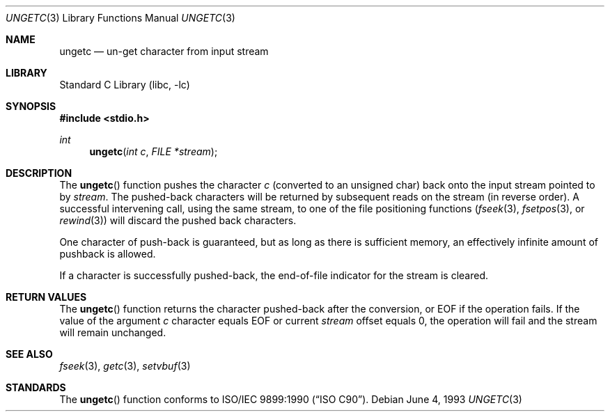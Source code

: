 .\" Copyright (c) 1990, 1991, 1993
.\"	The Regents of the University of California.  All rights reserved.
.\"
.\" This code is derived from software contributed to Berkeley by
.\" Chris Torek and the American National Standards Committee X3,
.\" on Information Processing Systems.
.\"
.\" Redistribution and use in source and binary forms, with or without
.\" modification, are permitted provided that the following conditions
.\" are met:
.\" 1. Redistributions of source code must retain the above copyright
.\"    notice, this list of conditions and the following disclaimer.
.\" 2. Redistributions in binary form must reproduce the above copyright
.\"    notice, this list of conditions and the following disclaimer in the
.\"    documentation and/or other materials provided with the distribution.
.\" 3. All advertising materials mentioning features or use of this software
.\"    must display the following acknowledgement:
.\"	This product includes software developed by the University of
.\"	California, Berkeley and its contributors.
.\" 4. Neither the name of the University nor the names of its contributors
.\"    may be used to endorse or promote products derived from this software
.\"    without specific prior written permission.
.\"
.\" THIS SOFTWARE IS PROVIDED BY THE REGENTS AND CONTRIBUTORS ``AS IS'' AND
.\" ANY EXPRESS OR IMPLIED WARRANTIES, INCLUDING, BUT NOT LIMITED TO, THE
.\" IMPLIED WARRANTIES OF MERCHANTABILITY AND FITNESS FOR A PARTICULAR PURPOSE
.\" ARE DISCLAIMED.  IN NO EVENT SHALL THE REGENTS OR CONTRIBUTORS BE LIABLE
.\" FOR ANY DIRECT, INDIRECT, INCIDENTAL, SPECIAL, EXEMPLARY, OR CONSEQUENTIAL
.\" DAMAGES (INCLUDING, BUT NOT LIMITED TO, PROCUREMENT OF SUBSTITUTE GOODS
.\" OR SERVICES; LOSS OF USE, DATA, OR PROFITS; OR BUSINESS INTERRUPTION)
.\" HOWEVER CAUSED AND ON ANY THEORY OF LIABILITY, WHETHER IN CONTRACT, STRICT
.\" LIABILITY, OR TORT (INCLUDING NEGLIGENCE OR OTHERWISE) ARISING IN ANY WAY
.\" OUT OF THE USE OF THIS SOFTWARE, EVEN IF ADVISED OF THE POSSIBILITY OF
.\" SUCH DAMAGE.
.\"
.\"     @(#)ungetc.3	8.1 (Berkeley) 6/4/93
.\" $FreeBSD$
.\"
.Dd June 4, 1993
.Dt UNGETC 3
.Os
.Sh NAME
.Nm ungetc
.Nd un-get character from input stream
.Sh LIBRARY
.Lb libc
.Sh SYNOPSIS
.Fd #include <stdio.h>
.Ft int
.Fn ungetc "int c" "FILE *stream"
.Sh DESCRIPTION
The
.Fn ungetc
function pushes the character
.Fa c
(converted to an unsigned char)
back onto the input stream pointed to by
.Fa stream .
The pushed-back characters will be returned by subsequent reads on the
stream (in reverse order).
A successful intervening call,
using the same stream,
to one of the file positioning functions
.Xr ( fseek 3 ,
.Xr fsetpos 3 ,
or
.Xr rewind 3 )
will discard the pushed back characters.
.Pp
One character of push-back is guaranteed,
but as long as there is sufficient memory,
an effectively infinite amount of pushback is allowed.
.Pp
If a character is successfully pushed-back,
the end-of-file indicator for the stream is cleared.
.Sh RETURN VALUES
The
.Fn ungetc
function returns the character pushed-back after the conversion,
or
.Dv EOF
if the operation fails.
If the value of the argument
.Fa c
character equals
.Dv EOF
or current
.Fa stream
offset equals 0,
the operation will fail and the stream will remain unchanged.
.Sh SEE ALSO
.Xr fseek 3 ,
.Xr getc 3 ,
.Xr setvbuf 3
.Sh STANDARDS
The
.Fn ungetc
function conforms to
.St -isoC .
